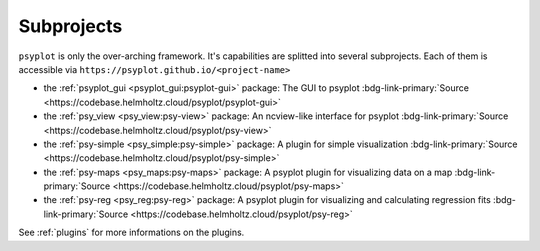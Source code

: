 .. SPDX-FileCopyrightText: 2021-2024 Helmholtz-Zentrum hereon GmbH
..
.. SPDX-License-Identifier: CC-BY-4.0

.. _projects:

Subprojects
===========

``psyplot`` is only the over-arching framework. It's capabilities are
splitted into several subprojects. Each of them is accessible via
``https://psyplot.github.io/<project-name>``

- the :ref:`psyplot_gui <psyplot_gui:psyplot-gui>` package: The GUI to psyplot
  :bdg-link-primary:`Source <https://codebase.helmholtz.cloud/psyplot/psyplot-gui>`
  |psyplot-gui-release|
- the :ref:`psy_view <psy_view:psy-view>` package: An ncview-like interface for
  psyplot
  :bdg-link-primary:`Source <https://codebase.helmholtz.cloud/psyplot/psy-view>`
  |psy-view-release|
- the :ref:`psy-simple <psy_simple:psy-simple>` package: A plugin for simple
  visualization
  :bdg-link-primary:`Source <https://codebase.helmholtz.cloud/psyplot/psy-simple>`
  |psy-simple-release|
- the :ref:`psy-maps <psy_maps:psy-maps>` package: A psyplot plugin for
  visualizing data on a map
  :bdg-link-primary:`Source <https://codebase.helmholtz.cloud/psyplot/psy-maps>`
  |psy-maps-release|
- the :ref:`psy-reg <psy_reg:psy-reg>` package: A psyplot plugin for visualizing
  and calculating regression fits
  :bdg-link-primary:`Source <https://codebase.helmholtz.cloud/psyplot/psy-reg>`
  |psy-reg-release|

See :ref:`plugins` for more informations on the plugins.

.. |psyplot-gui-release| image:: https://codebase.helmholtz.cloud/psyplot/psyplot-gui/-/badges/release.svg
    :target: https://codebase.helmholtz.cloud/psyplot/psyplot-gui/-/releases
    :alt: Latest release

.. |psy-view-release| image:: https://codebase.helmholtz.cloud/psyplot/psy-view/-/badges/release.svg
    :target: https://codebase.helmholtz.cloud/psyplot/psy-view/-/releases
    :alt: Latest release

.. |psy-simple-release| image:: https://codebase.helmholtz.cloud/psyplot/psy-simple/-/badges/release.svg
    :target: https://codebase.helmholtz.cloud/psyplot/psy-simple/-/releases
    :alt: Latest release

.. |psy-maps-release| image:: https://codebase.helmholtz.cloud/psyplot/psy-maps/-/badges/release.svg
    :target: https://codebase.helmholtz.cloud/psyplot/psy-maps/-/releases
    :alt: Latest release

.. |psy-reg-release| image:: https://codebase.helmholtz.cloud/psyplot/psy-reg/-/badges/release.svg
    :target: https://codebase.helmholtz.cloud/psyplot/psy-reg/-/releases
    :alt: Latest release
